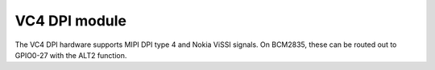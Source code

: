 .. -*- coding: utf-8; mode: rst -*-
.. src-file: drivers/gpu/drm/vc4/vc4_dpi.c

.. _`vc4-dpi-module`:

VC4 DPI module
==============

The VC4 DPI hardware supports MIPI DPI type 4 and Nokia ViSSI
signals.  On BCM2835, these can be routed out to GPIO0-27 with the
ALT2 function.

.. This file was automatic generated / don't edit.

